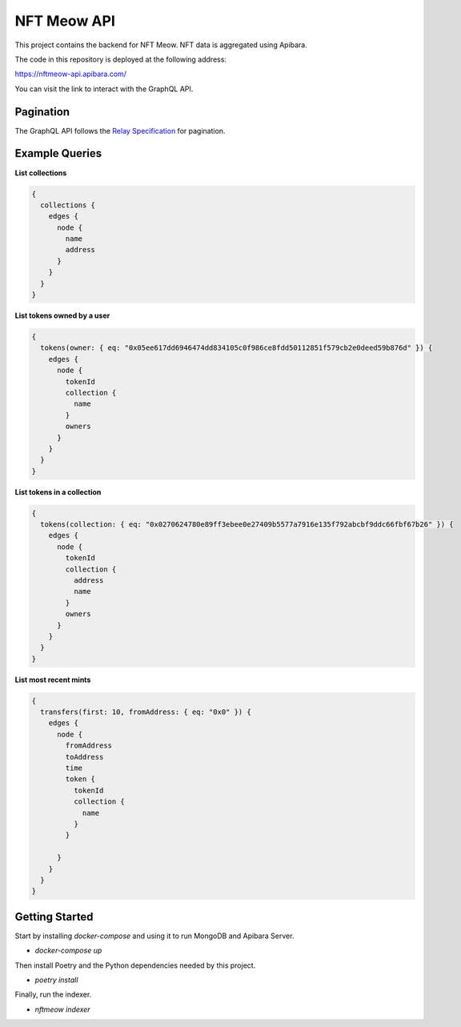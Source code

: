 NFT Meow API
============

This project contains the backend for NFT Meow. NFT data is aggregated using
Apibara.


The code in this repository is deployed at the following address:

https://nftmeow-api.apibara.com/

You can visit the link to interact with the GraphQL API.

Pagination
----------

The GraphQL API follows the `Relay Specification <https://relay.dev/docs/guides/graphql-server-specification/>`_
for pagination.

Example Queries
---------------

**List collections**

.. code:: graphql

    {
      collections {
        edges {
          node {
            name
            address
          }
        }
      }
    }


**List tokens owned by a user**

.. code:: graphql

    {
      tokens(owner: { eq: "0x05ee617dd6946474dd834105c0f986ce8fdd50112851f579cb2e0deed59b876d" }) {
        edges {
          node {
            tokenId
            collection {
              name
            }
            owners
          }
        }
      }
    }


**List tokens in a collection**

.. code:: graphql

    {
      tokens(collection: { eq: "0x0270624780e89ff3ebee0e27409b5577a7916e135f792abcbf9ddc66fbf67b26" }) {
        edges {
          node {
            tokenId
            collection {
              address
              name
            }
            owners
          }
        }
      }
    }


**List most recent mints**

.. code:: graphql

    {
      transfers(first: 10, fromAddress: { eq: "0x0" }) {
        edges {
          node {
            fromAddress
            toAddress
            time
            token {
              tokenId
              collection {
                name
              }
            }
        
          }
        }
      }
    }


Getting Started
---------------

Start by installing `docker-compose` and using it to run MongoDB and Apibara Server.

- `docker-compose up`

Then install Poetry and the Python dependencies needed by this project.

- `poetry install`

Finally, run the indexer.

- `nftmeow indexer`
